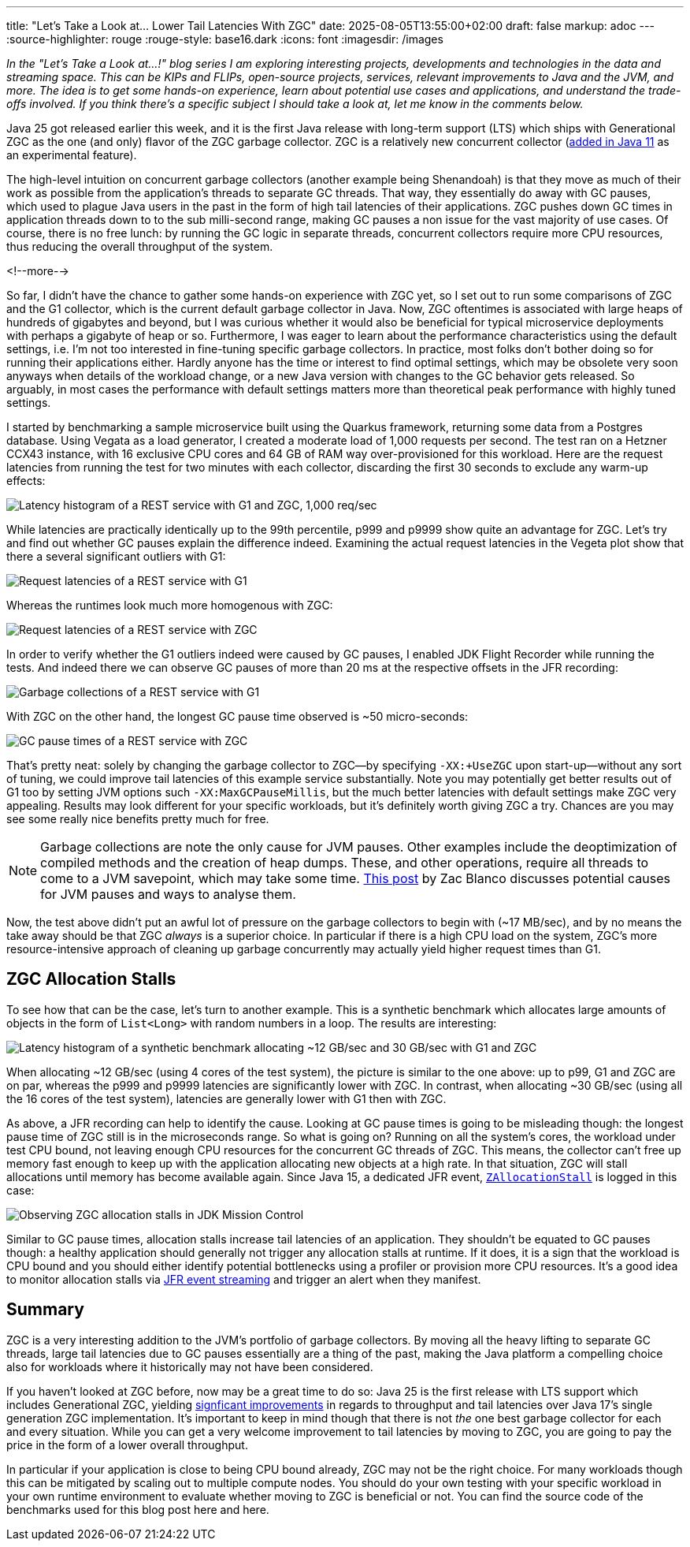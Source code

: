 ---
title: "Let's Take a Look at... Lower Tail Latencies With ZGC"
date: 2025-08-05T13:55:00+02:00
draft: false
markup: adoc
---
:source-highlighter: rouge
:rouge-style: base16.dark
:icons: font
:imagesdir: /images
ifdef::env-github[]
:imagesdir: ../../static/images
endif::[]

_In the "Let's Take a Look at...!" blog series I am exploring interesting projects, developments and technologies in the data and streaming space. This can be KIPs and FLIPs, open-source projects, services, relevant improvements to Java and the JVM, and more. The idea is to get some hands-on experience, learn about potential use cases and applications, and understand the trade-offs involved. If you think there's a specific subject I should take a look at, let me know in the comments below._

Java 25 got released earlier this week,
and it is the first Java release with long-term support (LTS) which ships with Generational ZGC as the one (and only) flavor of the ZGC garbage collector.
ZGC is a relatively new concurrent collector (https://openjdk.org/jeps/333[added in Java 11] as an experimental feature).

The high-level intuition on concurrent garbage collectors (another example being Shenandoah) is that they move as much of their work as possible from the application's threads to separate GC threads.
That way, they essentially do away with GC pauses, which used to plague Java users in the past in the form of high tail latencies of their applications.
ZGC pushes down GC times in application threads down to to the sub milli-second range, making GC pauses a non issue for the vast majority of use cases.
Of course, there is no free lunch: by running the GC logic in separate threads, concurrent collectors require more CPU resources,
thus reducing the overall throughput of the system.

<!--more-->

So far, I didn't have the chance to gather some hands-on experience with ZGC yet,
so I set out to run some comparisons of ZGC and the G1 collector, which is the current default garbage collector in Java.
Now, ZGC oftentimes is associated with large heaps of hundreds of gigabytes and beyond,
but I was curious whether it would also be beneficial for typical microservice deployments with perhaps a gigabyte of heap or so.
Furthermore, I was eager to learn about the performance characteristics using the default settings,
i.e. I'm not too interested in fine-tuning specific garbage collectors.
In practice, most folks don't bother doing so for running their applications either.
Hardly anyone has the time or interest to find optimal settings,
which may be obsolete very soon anyways when details of the workload change, or a new Java version with changes to the GC behavior gets released.
So arguably, in most cases the performance with default settings matters more than theoretical peak performance with highly tuned settings.

I started by benchmarking a sample microservice built using the Quarkus framework,
returning some data from a Postgres database.
Using Vegata as a load generator, 
I created a moderate load of 1,000 requests per second.
The test ran on a Hetzner CCX43 instance, with 16 exclusive CPU cores and 64 GB of RAM way over-provisioned for this workload.
Here are the request latencies from running the test for two minutes with each collector, discarding the first 30 seconds to exclude any warm-up effects:

image::zgc_basic_histogram.png["Latency histogram of a REST service with G1 and ZGC, 1,000 req/sec"]

While latencies are practically identically up to the 99th percentile, p999 and p9999 show quite an advantage for ZGC.
Let's try and find out whether GC pauses explain the difference indeed.
Examining the actual request latencies in the Vegeta plot show that there a several significant outliers with G1:

image::zgc_basic_latency_g1.png["Request latencies of a REST service with G1"]

Whereas the runtimes look much more homogenous with ZGC:

image::zgc_basic_latency_zgc.png["Request latencies of a REST service with ZGC"]

In order to verify whether the G1 outliers indeed were caused by GC pauses, I enabled JDK Flight Recorder while running the tests.
And indeed there we can observe GC pauses of more than 20 ms at the respective offsets in the JFR recording:

image::zgc_basic_jfr_g1.png["Garbage collections of a REST service with G1"]

With ZGC on the other hand, the longest GC pause time observed is ~50 micro-seconds:

image::zgc_basic_jfr_zgc.png["GC pause times of a REST service with ZGC"]

That's pretty neat: solely by changing the garbage collector to ZGC--by specifying `-XX:+UseZGC` upon start-up--without any sort of tuning, we could improve tail latencies of this example service substantially.
Note you may potentially get better results out of G1 too by setting JVM options such `-XX:MaxGCPauseMillis`, but the much better latencies with default settings make ZGC very appealing.
Results may look different for your specific workloads, but it's definitely worth giving ZGC a try.
Chances are you may see some really nice benefits pretty much for free.

[NOTE]
====
Garbage collections are note the only cause for JVM pauses.
Other examples include the deoptimization of compiled methods and the creation of heap dumps.
These, and other operations, require all threads to come to a JVM savepoint, which may take some time.
https://blanco.io/blog/jvm-safepoint-pauses/#fnref:1:1[This post] by Zac Blanco discusses potential causes for JVM pauses and ways to analyse them.
====

Now, the test above didn't put an awful lot of pressure on the garbage collectors to begin with (~17 MB/sec),
and by no means the take away should be that ZGC _always_ is a superior choice.
In particular if there is a high CPU load on the system,
ZGC's more resource-intensive approach of cleaning up garbage concurrently may actually yield higher request times than G1.

== ZGC Allocation Stalls

To see how that can be the case, let's turn to another example.
This is a synthetic benchmark which allocates large amounts of objects in the form of `List<Long>` with random numbers in a loop.
The results are interesting:

image::zgc_high_allocation_histogram.png["Latency histogram of a synthetic benchmark allocating ~12 GB/sec and 30 GB/sec with G1 and ZGC"]

When allocating ~12 GB/sec (using 4 cores of the test system), the picture is similar to the one above: up to p99, G1 and ZGC are on par, whereas the p999 and p9999 latencies are significantly lower with ZGC.
In contrast, when allocating ~30 GB/sec (using all the 16 cores of the test system), latencies are generally lower with G1 then with ZGC.

As above, a JFR recording can help to identify the cause.
Looking at GC pause times is going to be misleading though: the longest pause time of ZGC still is in the microseconds range.
So what is going on?
Running on all the system's cores, the workload under test CPU bound, not leaving enough CPU resources for the concurrent GC threads of ZGC.
This means, the collector can't free up memory fast enough to keep up with the application allocating new objects at a high rate.
In that situation, ZGC will stall allocations until memory has become available again.
Since Java 15, a dedicated JFR event,  https://sap.github.io/SapMachine/jfrevents/25.html#zallocationstall[`ZAllocationStall`] is logged in this case:

image::zgc_allocation_stalls.png["Observing ZGC allocation stalls in JDK Mission Control"]

Similar to GC pause times, allocation stalls increase tail latencies of an application.
They shouldn't be equated to GC pauses though:
a healthy application should generally not trigger any allocation stalls at runtime.
If it does, it is a sign that the workload is CPU bound and you should either identify potential bottlenecks using a profiler or provision more CPU resources.
It's a good idea to monitor allocation stalls via link:/blog/rest-api-monitoring-with-custom-jdk-flight-recorder-events/[JFR event streaming] and trigger an alert when they manifest.

== Summary

ZGC is a very interesting addition to the JVM's portfolio of garbage collectors.
By moving all the heavy lifting to separate GC threads, large tail latencies due to GC pauses essentially are a thing of the past,
making the Java platform a compelling choice also for workloads where it historically may not have been considered.

If you haven't looked at ZGC before, now may be a great time to do so:
Java 25 is the first release with LTS support which includes Generational ZGC,
yielding https://inside.java/2023/11/28/gen-zgc-explainer/[signficant improvements] in regards to throughput and tail latencies over Java 17's single generation ZGC implementation.
It's important to keep in mind though that there is not _the_ one best garbage collector for each and every situation.
While you can get a very welcome improvement to tail latencies by moving to ZGC, you are going to pay the price in the form of a lower overall throughput.

In particular if your application is close to being CPU bound already, ZGC may not be the right choice.
For many workloads though this can be mitigated by scaling out to multiple compute nodes.
You should do your own testing with your specific workload in your own runtime environment to evaluate whether moving to ZGC is beneficial or not.
You can find the source code of the benchmarks used for this blog post here and here.
